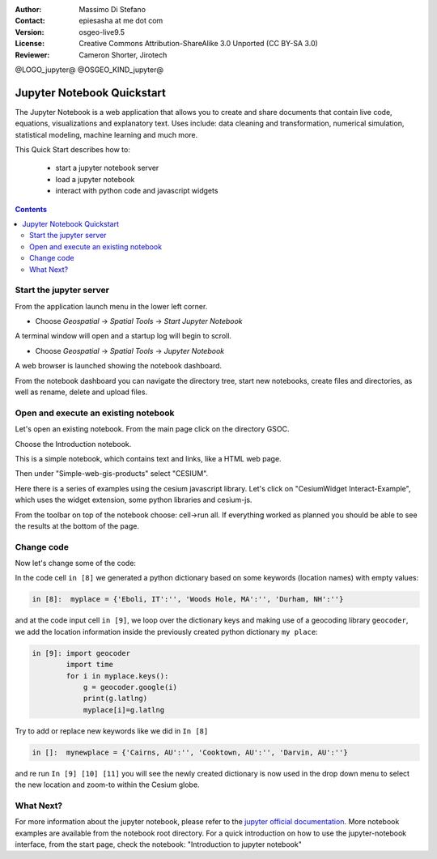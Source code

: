 :Author: Massimo Di Stefano
:Contact: epiesasha at me dot com
:Version: osgeo-live9.5
:License: Creative Commons Attribution-ShareAlike 3.0 Unported  (CC BY-SA 3.0)
:Reviewer: Cameron Shorter, Jirotech

@LOGO_jupyter@
@OSGEO_KIND_jupyter@

********************************************************************************
Jupyter Notebook Quickstart
********************************************************************************

The Jupyter Notebook is a web application that allows you to create and share documents that contain live code, equations, visualizations and explanatory text. Uses include: data cleaning and transformation, numerical simulation, statistical modeling, machine learning and much more.


This Quick Start describes how to:

  * start a jupyter notebook server
  * load a jupyter notebook
  * interact with python code and javascript widgets

.. contents:: Contents

Start the jupyter server
================================================================================

From the application launch menu in the lower left corner.
 
* Choose  *Geospatial* -> *Spatial Tools* -> *Start Jupyter Notebook*

.. image:: /images/projects/jupyter/jupyter1-1.png
   :scale: 60 %
  
A terminal window will open and a startup log will begin to scroll.

* Choose   *Geospatial* -> *Spatial Tools* -> *Jupyter Notebook* 

.. image:: /images/projects/jupyter/jupyter1-2.png
   :scale: 60 %

A web browser is launched showing the notebook dashboard.

.. image:: /images/projects/jupyter/jupyter1-3.png
   :scale: 60 %

From the notebook dashboard you can navigate the directory tree, start new notebooks, create files and directories, as well as rename, delete and upload files.

.. Cameron Comment. I suggest the first step should be to create a simple
  "Hello World" notebook from scratch. 
  Probably then extend to simple calculations. Like "print 10 + 5 = 15".

Open and execute an existing notebook
================================================================================

Let's open an existing notebook. From the main page click on the directory GSOC.

.. Cameron Comment: We are going through too many steps here to find the
  Cesium example. We should be able to select Cesium from the first TOC.

.. image:: /images/projects/jupyter/jupyter2.png
   :scale: 80 %

Choose the Introduction notebook. 
 
.. image:: /images/projects/jupyter/jupyter3.png
   :scale: 60 %

This is a simple notebook, which contains text and links, like a HTML web page.

Then under "Simple-web-gis-products" select "CESIUM".

.. image:: /images/projects/jupyter/jupyter4.png
   :scale: 60 %

.. Cameron Comments:
  * Suggest rename Interact to Interactive

Here there is a series of examples using the cesium javascript library.
Let's click on "CesiumWidget Interact-Example", which uses the widget extension, some python libraries and cesium-js.

From the toolbar on top of the notebook choose: cell->run all. If everything worked as planned you should be able to see the results at the bottom of the page.

.. image:: /images/projects/jupyter/jupyter5.png
   :scale: 60 %

Change code
================================================================================

Now let's change some of the code:

In the code cell ``in [8]`` we generated a python dictionary based on some keywords (location names) with empty values:

.. code-block:: python

    in [8]:  myplace = {'Eboli, IT':'', 'Woods Hole, MA':'', 'Durham, NH':''}

and at the code input cell ``in [9]``, we loop over the dictionary keys and making use of a geocoding library ``geocoder``, we add the location information inside the previously created python dictionary ``my place``:


.. code-block:: python

    in [9]: import geocoder
            import time
            for i in myplace.keys():
                g = geocoder.google(i)
                print(g.latlng)
                myplace[i]=g.latlng

Try to add or replace new keywords like we did in ``In [8]``

.. code-block:: python

    in []:  mynewplace = {'Cairns, AU':'', 'Cooktown, AU':'', 'Darvin, AU':''}

and re run ``In [9] [10] [11]`` you will see the newly created dictionary is now used in the drop down menu to select the new location and zoom-to within the Cesium globe.

What Next?
================================================================================

For more information about the jupyter notebook, please refer to the `jupyter official documentation`_.
More notebook examples are available from the notebook root directory.
For a quick introduction on how to use the jupyter-notebook interface, from the start page, check the notebook: "Introduction to jupyter notebook"


.. _jupyter official documentation: http://jupyter.readthedocs.org/en/latest/index.html
